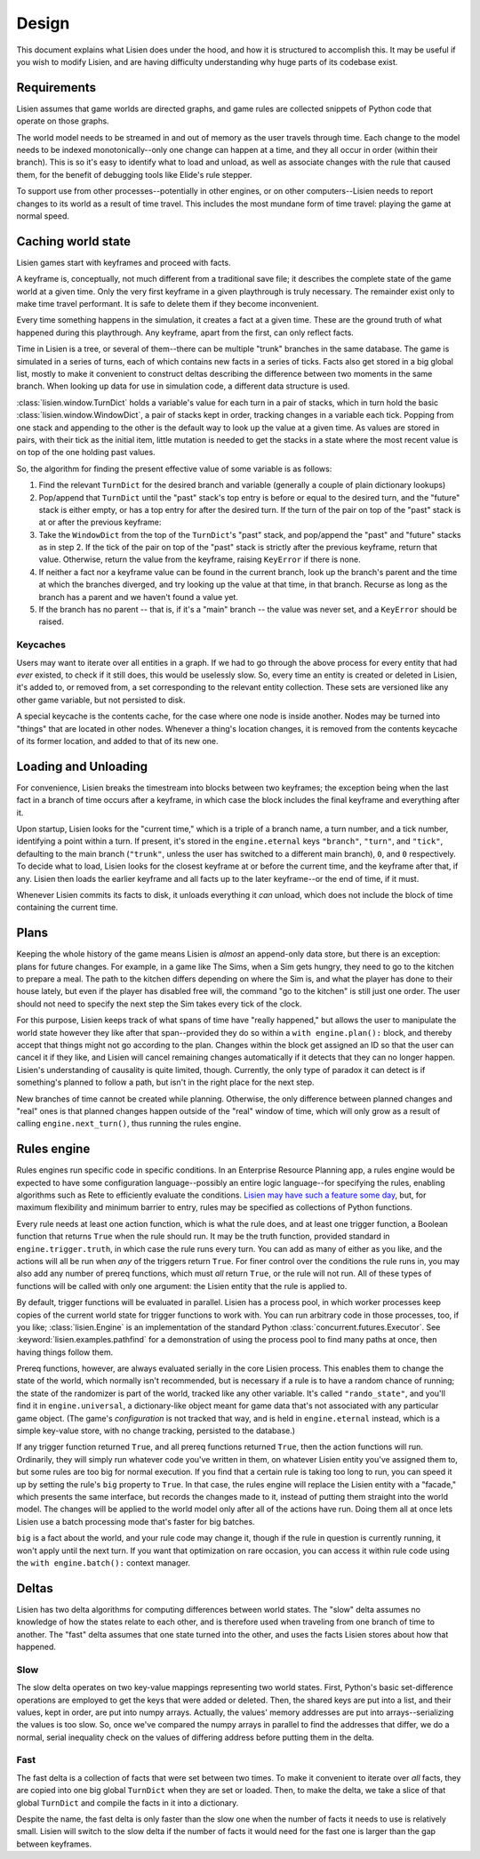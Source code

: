 .. _design:

########
 Design
########

This document explains what Lisien does under the hood, and how it is
structured to accomplish this. It may be useful if you wish to modify
Lisien, and are having difficulty understanding why huge parts of its
codebase exist.

**************
 Requirements
**************

Lisien assumes that game worlds are directed graphs, and game rules are
collected snippets of Python code that operate on those graphs.

The world model needs to be streamed in and out of memory as the user
travels through time. Each change to the model needs to be indexed
monotonically--only one change can happen at a time, and they all occur
in order (within their branch). This is so it's easy to identify what to
load and unload, as well as associate changes with the rule that caused
them, for the benefit of debugging tools like Elide's rule stepper.

To support use from other processes--potentially in other engines, or on
other computers--Lisien needs to report changes to its world as a result
of time travel. This includes the most mundane form of time travel:
playing the game at normal speed.

*********************
 Caching world state
*********************

Lisien games start with keyframes and proceed with facts.

A keyframe is, conceptually, not much different from a traditional save
file; it describes the complete state of the game world at a given time.
Only the very first keyframe in a given playthrough is truly necessary.
The remainder exist only to make time travel performant. It is safe to
delete them if they become inconvenient.

Every time something happens in the simulation, it creates a fact at a
given time. These are the ground truth of what happened during this
playthrough. Any keyframe, apart from the first, can only reflect facts.

Time in Lisien is a tree, or several of them--there can be multiple
"trunk" branches in the same database. The game is simulated in a series
of turns, each of which contains new facts in a series of ticks. Facts
also get stored in a big global list, mostly to make it convenient to
construct deltas describing the difference between two moments in the
same branch. When looking up data for use in simulation code, a
different data structure is used.

:class:`lisien.window.TurnDict` holds a variable's value for
each turn in a pair of stacks, which in turn hold the basic
:class:`lisien.window.WindowDict`, a pair of stacks kept in
order, tracking changes in a variable each tick. Popping from one stack
and appending to the other is the default way to look up the value at a
given time. As values are stored in pairs, with their tick as the
initial item, little mutation is needed to get the stacks in a state
where the most recent value is on top of the one holding past values.

So, the algorithm for finding the present effective value of some
variable is as follows:

#. Find the relevant ``TurnDict`` for the desired branch and variable
   (generally a couple of plain dictionary lookups)

#. Pop/append that ``TurnDict`` until the "past" stack's top entry is
   before or equal to the desired turn, and the "future" stack is either
   empty, or has a top entry for after the desired turn. If the turn of
   the pair on top of the "past" stack is at or after the previous
   keyframe:

#. Take the ``WindowDict`` from the top of the ``TurnDict``'s "past"
   stack, and pop/append the "past" and "future" stacks as in step 2. If
   the tick of the pair on top of the "past" stack is strictly after the
   previous keyframe, return that value. Otherwise, return the value
   from the keyframe, raising ``KeyError`` if there is none.

#. If neither a fact nor a keyframe value can be found in the current
   branch, look up the branch's parent and the time at which the branches
   diverged, and try looking up the value at that time, in that branch. Recurse
   as long as the branch has a parent and we haven't found a value yet.

#. If the branch has no parent -- that is, if it's a "main" branch --
   the value was never set, and a ``KeyError`` should be raised.

Keycaches
=========

Users may want to iterate over all entities in a graph. If we had to go
through the above process for every entity that had *ever* existed, to
check if it still does, this would be uselessly slow. So, every time an
entity is created or deleted in Lisien, it's added to, or removed from,
a set corresponding to the relevant entity collection. These sets are
versioned like any other game variable, but not persisted to disk.

A special keycache is the contents cache, for the case where one node is
inside another. Nodes may be turned into "things" that are located in
other nodes. Whenever a thing's location changes, it is removed from the
contents keycache of its former location, and added to that of its new
one.

***********************
 Loading and Unloading
***********************

For convenience, Lisien breaks the timestream into blocks between two
keyframes; the exception being when the last fact in a branch of time
occurs after a keyframe, in which case the block includes the final
keyframe and everything after it.

Upon startup, Lisien looks for the "current time," which is a triple of
a branch name, a turn number, and a tick number, identifying a point
within a turn. If present, it's stored in the ``engine.eternal`` keys
``"branch"``, ``"turn"``, and ``"tick"``, defaulting to the main branch
(``"trunk"``, unless the user has switched to a different main branch),
``0``, and ``0`` respectively. To decide what to load, Lisien looks for
the closest keyframe at or before the current time, and the keyframe
after that, if any. Lisien then loads the earlier keyframe and all facts
up to the later keyframe--or the end of time, if it must.

Whenever Lisien commits its facts to disk, it unloads everything it
*can* unload, which does not include the block of time containing the
current time.

*******
 Plans
*******

Keeping the whole history of the game means Lisien is *almost* an
append-only data store, but there is an exception: plans for future
changes. For example, in a game like The Sims, when a Sim gets hungry,
they need to go to the kitchen to prepare a meal. The path to the
kitchen differs depending on where the Sim is, and what the player has
done to their house lately, but even if the player has disabled free
will, the command "go to the kitchen" is still just one order. The user
should not need to specify the next step the Sim takes every tick of the
clock.

For this purpose, Lisien keeps track of what spans of time have "really
happened," but allows the user to manipulate the world state however
they like after that span--provided they do so within a ``with
engine.plan():`` block, and thereby accept that things might not go
according to the plan. Changes within the block get assigned an ID so
that the user can cancel it if they like, and Lisien will
cancel remaining changes automatically if it detects that they can no
longer happen. Lisien's understanding of causality is quite limited,
though. Currently, the only type of paradox it can detect is if
something's planned to follow a path, but isn't in the right place for
the next step.

New branches of time cannot be created while planning. Otherwise, the
only difference between planned changes and "real" ones is that planned
changes happen outside of the "real" window of time, which will only
grow as a result of calling ``engine.next_turn()``, thus running the
rules engine.

**************
 Rules engine
**************

Rules engines run specific code in specific conditions. In an Enterprise
Resource Planning app, a rules engine would be expected to have some
configuration language--possibly an entire logic language--for
specifying the rules, enabling algorithms such as Rete to efficiently
evaluate the conditions. `Lisien may have such a feature some day`_,
but, for maximum flexibility and minimum barrier to entry, rules may be
specified as collections of Python functions.

Every rule needs at least one action function, which is what the rule
does, and at least one trigger function, a Boolean function that returns
``True`` when the rule should run. It may be the truth function,
provided standard in ``engine.trigger.truth``, in which case the rule
runs every turn. You can add as many of either as you like, and the
actions will all be run when *any* of the triggers return ``True``. For
finer control over the conditions the rule runs in, you may also add any
number of prereq functions, which must *all* return ``True``, or the
rule will not run. All of these types of functions will be called with
only one argument: the Lisien entity that the rule is applied to.

By default, trigger functions will be evaluated in parallel. Lisien has
a process pool, in which worker processes keep copies of the current
world state for trigger functions to work with. You can run arbitrary
code in those processes, too, if you like; :class:`lisien.Engine` is an
implementation of the standard Python
:class:`concurrent.futures.Executor`. See
:keyword:`lisien.examples.pathfind` for a demonstration of using the
process pool to find many paths at once, then having things follow them.

Prereq functions, however, are always evaluated serially in the core
Lisien process. This enables them to change the state of the world,
which normally isn't recommended, but is necessary if a rule is to have
a random chance of running; the state of the randomizer is part of the
world, tracked like any other variable. It's called ``"rando_state"``,
and you'll find it in ``engine.universal``, a dictionary-like object
meant for game data that's not associated with any particular game
object. (The game's *configuration* is not tracked that way, and is held
in ``engine.eternal`` instead, which is a simple key-value store,
with no change tracking, persisted to the database.)

If any trigger function returned ``True``, and all prereq functions
returned ``True``, then the action functions will run. Ordinarily, they
will simply run whatever code you've written in them, on whatever Lisien
entity you've assigned them to, but some rules are too big for normal
execution. If you find that a certain rule is taking too long to run,
you can speed it up by setting the rule's ``big`` property to ``True``.
In that case, the rules engine will replace the Lisien entity with a
"facade," which presents the same interface, but records the changes
made to it, instead of putting them straight into the world model. The
changes will be applied to the world model only after all of the actions
have run. Doing them all at once lets Lisien use a batch processing mode
that's faster for big batches.

``big`` is a fact about the world, and your rule code may change it,
though if the rule in question is currently running, it won't apply
until the next turn. If you want that optimization on rare occasion, you
can access it within rule code using the ``with engine.batch():``
context manager.

********
 Deltas
********

Lisien has two delta algorithms for computing differences between world
states. The "slow" delta assumes no knowledge of how the states relate
to each other, and is therefore used when traveling from one branch of
time to another. The "fast" delta assumes that one state turned into the
other, and uses the facts Lisien stores about how that happened.

Slow
====

The slow delta operates on two key-value mappings representing two world
states. First, Python's basic set-difference operations are employed to
get the keys that were added or deleted. Then, the shared keys are put
into a list, and their values, kept in order, are put into numpy arrays.
Actually, the values' memory addresses are put into arrays--serializing
the values is too slow. So, once we've compared the numpy arrays in
parallel to find the addresses that differ, we do a normal, serial
inequality check on the values of differing address before putting them
in the delta.

Fast
====

The fast delta is a collection of facts that were set between two times.
To make it convenient to iterate over *all* facts, they are copied into
one big global ``TurnDict`` when they are set or loaded. Then, to make
the delta, we take a slice of that global ``TurnDict`` and compile the
facts in it into a dictionary.

Despite the name, the fast delta is only faster than the slow one when
the number of facts it needs to use is relatively small. Lisien will
switch to the slow delta if the number of facts it would need for the
fast one is larger than the gap between keyframes.

.. _lisien may have such a feature some day: <https://codeberg.org/clayote/Lisien/issues/28>
